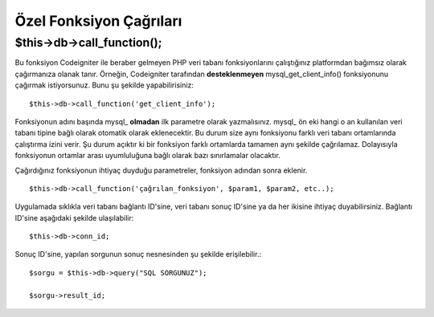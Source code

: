 ########################
Özel Fonksiyon Çağrıları
########################

$this->db->call_function();
============================

Bu fonksiyon Codeigniter ile beraber gelmeyen PHP veri tabanı fonksiyonlarını
çalıştığınız platformdan bağımsız olarak çağırmanıza olanak tanır. Örneğin, 
Codeigniter tarafından **desteklenmeyen** mysql_get_client_info() fonksiyonunu 
çağırmak istiyorsunuz. Bunu şu şekilde yapabilirisiniz::

	$this->db->call_function('get_client_info');

Fonksiyonun adını başında mysql\_ **olmadan** ilk parametre olarak yazmalısınız.
mysql\_ ön eki hangi o an kullanılan veri tabanı tipine bağlı olarak otomatik
olarak eklenecektir. Bu durum size aynı fonksiyonu farklı veri tabanı ortamlarında
çalıştırma izini verir. Şu durum açıktır ki bir fonksiyon farklı ortamlarda tamamen aynı
şekilde çağrılamaz. Dolayısıyla fonksiyonun ortamlar arası uyumluluğuna bağlı olarak
bazı sınırlamalar olacaktır.

Çağırdığınız fonksiyonun ihtiyaç duyduğu parametreler, fonksiyon adından sonra eklenir.

::

	$this->db->call_function('çağrılan_fonksiyon', $param1, $param2, etc..);

Uygulamada sıklıkla veri tabanı bağlantı ID'sine, veri tabanı sonuç ID'sine ya da her
ikisine ihtiyaç duyabilirsiniz. Bağlantı ID'sine aşağıdaki şekilde ulaşılabilir::

	$this->db->conn_id;

Sonuç ID'sine, yapılan sorgunun sonuç nesnesinden şu şekilde erişilebilir.::

	$sorgu = $this->db->query("SQL SORGUNUZ");
	
	$sorgu->result_id;